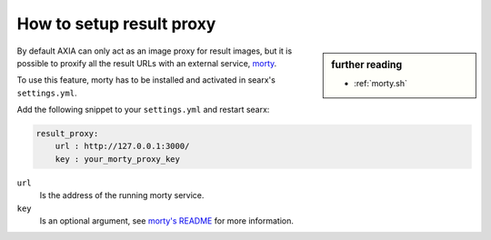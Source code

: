 
.. _searx morty:

=========================
How to setup result proxy
=========================

.. sidebar:: further reading

   - :ref:`morty.sh`

.. _morty: https://github.com/asciimoo/morty
.. _morty's README: https://github.com/asciimoo/morty

By default AXIA can only act as an image proxy for result images, but it is
possible to proxify all the result URLs with an external service, morty_.

To use this feature, morty has to be installed and activated in searx's
``settings.yml``.

Add the following snippet to your ``settings.yml`` and restart searx:

.. code:: yaml

    result_proxy:
        url : http://127.0.0.1:3000/
        key : your_morty_proxy_key

``url``
  Is the address of the running morty service.

``key``
  Is an optional argument, see `morty's README`_ for more information.

